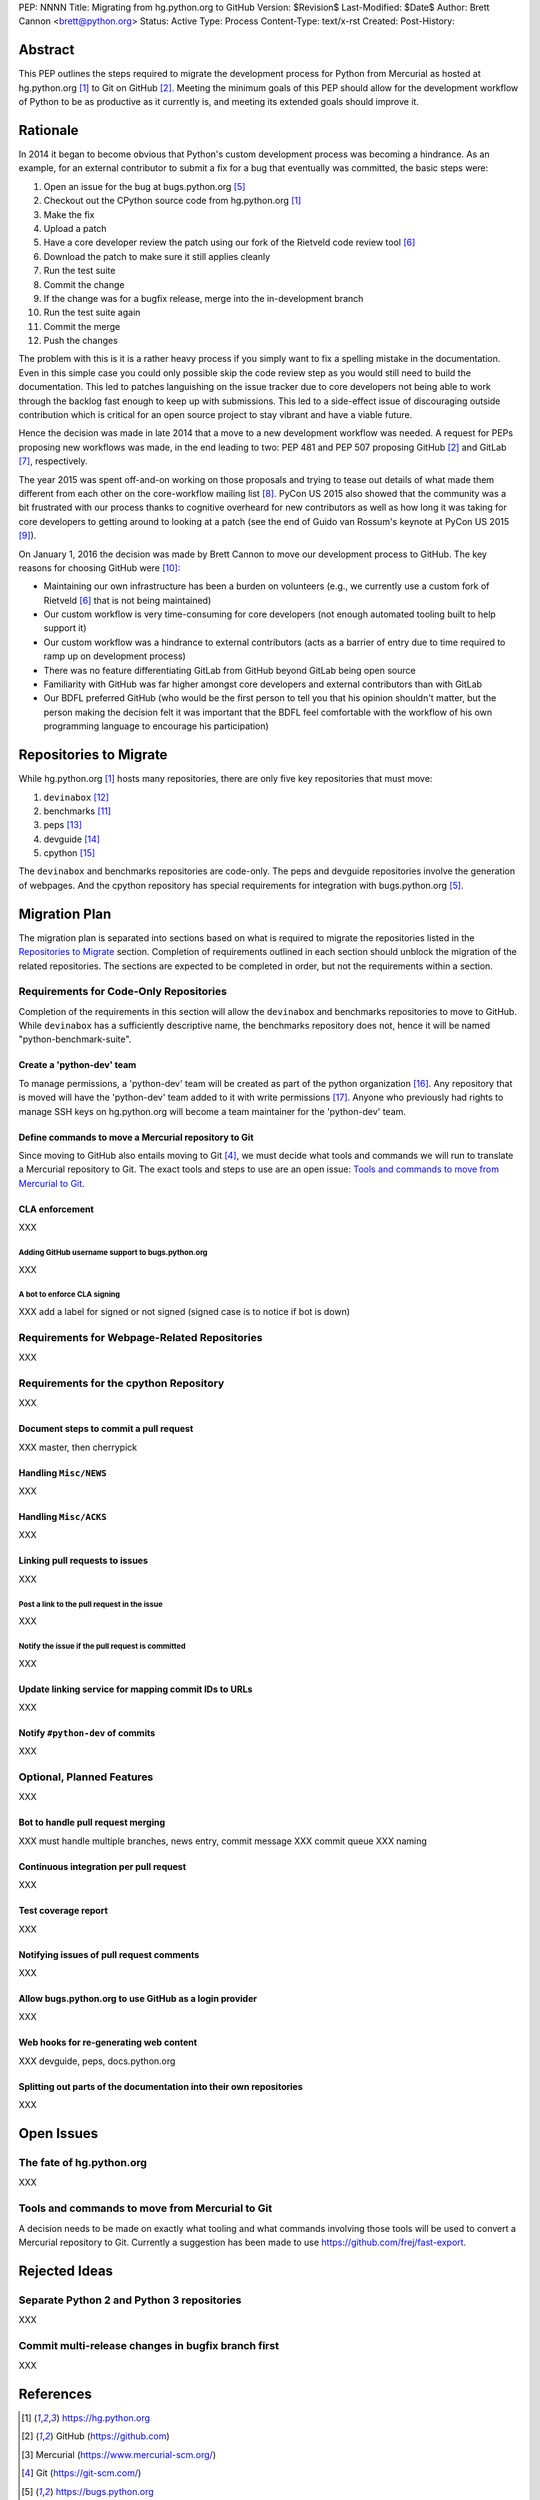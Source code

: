 PEP: NNNN
Title: Migrating from hg.python.org to GitHub
Version: $Revision$
Last-Modified: $Date$
Author: Brett Cannon <brett@python.org>
Status: Active
Type: Process
Content-Type: text/x-rst
Created:
Post-History:

Abstract
========
This PEP outlines the steps required to migrate the development
process for Python from Mercurial as hosted at
hg.python.org [#h.p.o]_ to Git on GitHub [#GitHub]_. Meeting the
minimum goals of this PEP should allow for the development workflow
of Python to be as productive as it currently is, and meeting its
extended goals should improve it.

Rationale
=========
In 2014 it began to become obvious that Python's custom development
process was becoming a hindrance. As an example, for an external
contributor to submit a fix for a bug that eventually was committed,
the basic steps were:

1. Open an issue for the bug at bugs.python.org [#b.p.o]_
2. Checkout out the CPython source code from hg.python.org [#h.p.o]_
3. Make the fix
4. Upload a patch
5. Have a core developer review the patch using our fork of the
   Rietveld code review tool [#rietveld]_
6. Download the patch to make sure it still applies cleanly
7. Run the test suite
8. Commit the change
9. If the change was for a bugfix release, merge into the
   in-development branch
10. Run the test suite again
11. Commit the merge
12. Push the changes

The problem with this is it is a rather heavy process if you simply
want to fix a spelling mistake in the documentation. Even in this
simple case you could only possible skip the code review step as you
would still need to build the documentation. This led to patches
languishing on the issue tracker due to core developers not being
able to work through the backlog fast enough to keep up with
submissions. This led to a side-effect issue of discouraging
outside contribution which is critical for an open source project to
stay vibrant and have a viable future.

Hence the decision was made in late 2014 that a move to a new
development workflow was needed. A request for PEPs
proposing new workflows was made, in the end leading to two:
PEP 481 and PEP 507 proposing GitHub [#github]_ and
GitLab [#gitlab]_, respectively.

The year 2015 was spent off-and-on working on those proposals and
trying to tease out details of what made them different from each
other on the core-workflow mailing list [#core-workflow]_.
PyCon US 2015 also showed that the community was a bit frustrated
with our process thanks to cognitive overheard for new contributors
as well as how long it was taking for core developers to getting
around to looking at a patch (see the end of Guido van Rossum's
keynote at PyCon US 2015 [#guido-keynote]_).

On January 1, 2016 the decision was made by Brett Cannon to move our
development process to GitHub. The key reasons for choosing GitHub
were [#reasons]_:

* Maintaining our own infrastructure has been a burden on volunteers
  (e.g., we currently use a custom fork of Rietveld [#rietveld]_
  that is not being maintained)
* Our custom workflow is very time-consuming for core developers
  (not enough automated tooling built to help support it)
* Our custom workflow was a hindrance to external contributors
  (acts as a barrier of entry due to time required to ramp up on
  development process)
* There was no feature differentiating GitLab from GitHub beyond
  GitLab being open source
* Familiarity with GitHub was far higher amongst core developers and
  external contributors than with GitLab
* Our BDFL preferred GitHub (who would be the first person to tell
  you that his opinion shouldn't matter, but the person making the
  decision felt it was important that the BDFL feel comfortable with
  the workflow of his own programming language to encourage his
  participation)


Repositories to Migrate
=======================
While hg.python.org [#h.p.o]_ hosts many repositories, there are only
five key repositories that must  move:

1. ``devinabox`` [#devinabox]_
2. benchmarks [#benchmarks-repo]_
3. peps [#peps-repo]_
4. devguide [#devguide-repo]_
5. cpython [#cpython-repo]_

The ``devinabox`` and benchmarks repositories are code-only. The peps
and devguide repositories involve the generation of webpages. And the
cpython repository has special requirements for integration with
bugs.python.org [#b.p.o]_.

Migration Plan
==============
The migration plan is separated into sections based on what is
required to migrate the repositories listed in the
`Repositories to Migrate`_ section. Completion of requirements
outlined in each section should unblock the migration of the related
repositories. The sections are expected to be completed in order, but
not the requirements within a section.

Requirements for Code-Only Repositories
---------------------------------------
Completion of the requirements in this section will allow the
``devinabox`` and benchmarks repositories to move to GitHub. While
``devinabox`` has a sufficiently descriptive name, the benchmarks
repository does not, hence it will be named "python-benchmark-suite".

Create a 'python-dev' team
''''''''''''''''''''''''''
To manage permissions, a 'python-dev' team will be created as part of
the python organization [#github-python-org]_. Any repository that is
moved will have the 'python-dev' team added to it with write
permissions [#github-org-perms]_. Anyone who previously had rights to
manage SSH keys on hg.python.org will become a team maintainer for the
'python-dev' team.

Define commands to move a Mercurial repository to Git
'''''''''''''''''''''''''''''''''''''''''''''''''''''
Since moving to GitHub also entails moving to Git [#git]_, we must
decide what tools and commands we will run to translate a Mercurial
repository to Git. The exact tools and steps to use are an
open issue: `Tools and commands to move from Mercurial to Git`_.

CLA enforcement
'''''''''''''''
XXX

Adding GitHub username support to bugs.python.org
+++++++++++++++++++++++++++++++++++++++++++++++++
XXX

A bot to enforce CLA signing
++++++++++++++++++++++++++++
XXX add a label for signed or not signed (signed case is to notice if bot is down)

Requirements for Webpage-Related Repositories
---------------------------------------------
XXX

Requirements for the cpython Repository
---------------------------------------
XXX

Document steps to commit a pull request
'''''''''''''''''''''''''''''''''''''''
XXX master, then cherrypick

Handling ``Misc/NEWS``
''''''''''''''''''''''
XXX

Handling ``Misc/ACKS``
''''''''''''''''''''''
XXX

Linking pull requests to issues
'''''''''''''''''''''''''''''''
XXX

Post a link to the pull request in the issue
++++++++++++++++++++++++++++++++++++++++++++
XXX

Notify the issue if the pull request is committed
+++++++++++++++++++++++++++++++++++++++++++++++++
XXX

Update linking service for mapping commit IDs to URLs
'''''''''''''''''''''''''''''''''''''''''''''''''''''
XXX

Notify ``#python-dev`` of commits
'''''''''''''''''''''''''''''''''
XXX

Optional, Planned Features
--------------------------
XXX

Bot to handle pull request merging
''''''''''''''''''''''''''''''''''
XXX must handle multiple branches, news entry, commit message
XXX commit queue
XXX naming

Continuous integration per pull request
'''''''''''''''''''''''''''''''''''''''
XXX

Test coverage report
''''''''''''''''''''
XXX

Notifying issues of pull request comments
'''''''''''''''''''''''''''''''''''''''''
XXX

Allow bugs.python.org to use GitHub as a login provider
'''''''''''''''''''''''''''''''''''''''''''''''''''''''
XXX

Web hooks for re-generating web content
'''''''''''''''''''''''''''''''''''''''
XXX devguide, peps, docs.python.org

Splitting out parts of the documentation into their own repositories
''''''''''''''''''''''''''''''''''''''''''''''''''''''''''''''''''''
XXX

Open Issues
===========
The fate of hg.python.org
-------------------------
XXX

Tools and commands to move from Mercurial to Git
------------------------------------------------
A decision needs to be made on exactly what tooling and what commands
involving those tools will be used to convert a Mercurial repository
to Git. Currently a suggestion has been made to use
https://github.com/frej/fast-export.

Rejected Ideas
==============
Separate Python 2 and Python 3 repositories
-------------------------------------------
XXX

Commit multi-release changes in bugfix branch first
---------------------------------------------------
XXX


References
==========
.. [#h.p.o] https://hg.python.org

.. [#GitHub] GitHub (https://github.com)

.. [#hg] Mercurial (https://www.mercurial-scm.org/)

.. [#git] Git (https://git-scm.com/)

.. [#b.p.o]  https://bugs.python.org

.. [#rietveld] Rietveld (https://github.com/rietveld-codereview/rietveld)

.. [#gitlab] GitLab (https://about.gitlab.com/)

.. [#core-workflow] core-workflow mailing list (https://mail.python.org/mailman/listinfo/core-workflow)

.. [#guido-keynote] Guido van Rossum's keynote at PyCon US (https://www.youtube.com/watch?v=G-uKNd5TSBw)

.. [#reasons] Email to core-workflow outlining reasons why GitHub was selected
   (https://mail.python.org/pipermail/core-workflow/2016-January/000345.html)

.. [#benchmarks-repo] Mercurial repository for the Unified Benchmark Suite
   (https://hg.python.org/benchmarks/)

.. [#devinabox] Mercurial repository for ``devinabox`` (https://hg.python.org/devinabox/)

.. [#peps-repo] Mercurial repository of the Python Enhancement Proposals (https://hg.python.org/peps/)

.. [#devguide-repo] Mercurial repository for the Python Developer's Guide (https://hg.python.org/devguide/)

.. [#cpython-repo] Mercurial repository for CPython (https://hg.python.org/cpython/)

.. [#github-python-org] Python organization on GitHub (https://github.com/python)

.. [#github-org-perms] GitHub repository permission levels
   (https://help.github.com/enterprise/2.4/user/articles/repository-permission-levels-for-an-organization/)

Copyright
=========

This document has been placed in the public domain.



..
   Local Variables:
   mode: indented-text
   indent-tabs-mode: nil
   sentence-end-double-space: t
   fill-column: 70
   coding: utf-8
   End:
